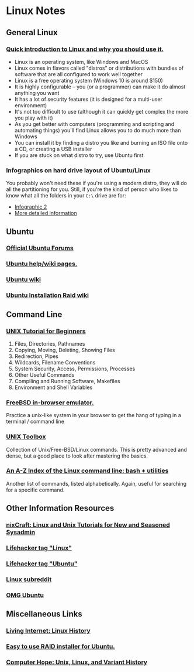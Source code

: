 * Linux Notes
** General Linux
*** [[http://www.makeuseof.com/tag/whats-this-linux-thing-and-why-should-i-try-it/][Quick introduction to Linux and why you should use it.]]
- Linux is an operating system, like Windows and MacOS
- Linux comes in flavors called "distros" or distributions with bundles of software that are all configured to work well together
- Linux is a free operating system (Windows 10 is around $150)
- It is highly configurable -- you (or a programmer) can make it do almost anything you want
- It has a lot of security features (it is designed for a multi-user environment)
- It's not too difficult to use (although it can quickly get complex the more you play with it)
- As you get better with computers (programming and scripting and automating things) you'll find Linux allows you to do much more than Windows
- You can install it by finding a distro you like and burning an ISO file onto a CD, or creating a USB installer
- If you are stuck on what distro to try, use Ubuntu first
*** Infographics on hard drive layout of Ubuntu/Linux
You probably won't need these if you're using a modern distro, they will do all
the partitioning for you. Still, if you're the kind of person who likes to know
what all the folders in your =C:\= drive are for:
- [[http://imgur.com/EU6ga.jpg][Infographic 2]]
- [[http://www.ibm.com/developerworks/linux/library/l-lpic1-v3-102-1/index.html][More detailed information]]
** Ubuntu
*** [[http://www.ubuntuforums.org][Official Ubuntu Forums]]
*** [[https://help.ubuntu.com/][Ubuntu help/wiki pages.]]
*** [[https://wiki.ubuntu.com/][Ubuntu wiki]]
*** [[https://help.ubuntu.com/community/Installation/SoftwareRAID][Ubuntu Installation Raid wiki]] 
** Command Line
*** [[http://www.ee.surrey.ac.uk/Teaching/Unix/][UNIX Tutorial for Beginners]]
1. Files, Directories, Pathnames
2. Copying, Moving, Deleting, Showing Files
3. Redirection, Pipes
4. Wildcards, Filename Conventions
5. System Security, Access, Permissions, Processes
6. Other Useful Commands
7. Compiling and Running Software, Makefiles
8. Environment and Shell Variables
*** [[http://cb.vu/][FreeBSD in-browser emulator.]]
Practice a unix-like system in your browser to get the hang of typing in a
terminal / command line
*** [[http://cb.vu/unixtoolbox.xhtml][UNIX Toolbox]]
Collection of Unix/Free-BSD/Linux commands. This is pretty advanced and dense,
but a good place to look after mastering the basics.
*** [[http://ss64.com/bash/][An A-Z Index of the Linux command line: bash + utilities]]
Another list of commands, listed alphabetically. Again, useful for searching for
a specific command.
** Other Information Resources
*** [[http://www.cyberciti.biz/faq/][nixCraft: Linux and Unix Tutorials for New and Seasoned Sysadmin]]
*** [[http://lifehacker.com/tag/linux/][Lifehacker tag "Linux"]]
*** [[http://lifehacker.com/tag/ubuntu/][Lifehacker tag "Ubuntu"]]
*** [[http://www.reddit.com/r/linux][Linux subreddit]]
*** [[http://omgubuntu.co.uk/][OMG Ubuntu]]
** Miscellaneous Links  
*** [[http://www.livinginternet.com/i/iw_unix_gnulinux.htm][Living Internet: Linux History]]
*** [[http://www.reddit.com/r/linux/comments/bbatu/installing_ubuntu_with_raid_seems_too_complex_so/][Easy to use RAID installer for Ubuntu.]]
*** [[http://www.computerhope.com/history/unix.htm][Computer Hope: Unix, Linux, and Variant History]]

